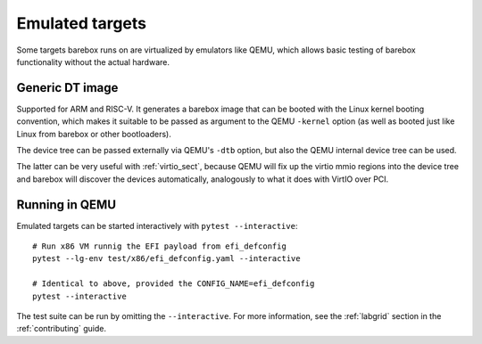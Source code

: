 Emulated targets
================

Some targets barebox runs on are virtualized by emulators like QEMU, which
allows basic testing of barebox functionality without the actual hardware.

Generic DT image
----------------

Supported for ARM and RISC-V. It generates a barebox image that can
be booted with the Linux kernel booting convention, which makes
it suitable to be passed as argument to the QEMU ``-kernel`` option
(as well as booted just like Linux from barebox or other bootloaders).

The device tree can be passed externally via QEMU's ``-dtb`` option, but
also the QEMU internal device tree can be used.

The latter can be very useful with :ref:`virtio_sect`, because QEMU will
fix up the virtio mmio regions into the device tree and barebox will
discover the devices automatically, analogously to what it does with
VirtIO over PCI.

Running in QEMU
---------------

Emulated targets can be started interactively with ``pytest --interactive``::

  # Run x86 VM runnig the EFI payload from efi_defconfig
  pytest --lg-env test/x86/efi_defconfig.yaml --interactive

  # Identical to above, provided the CONFIG_NAME=efi_defconfig
  pytest --interactive

The test suite can be run by omitting the ``--interactive``.
For more information, see the :ref:`labgrid` section in the
:ref:`contributing` guide.

